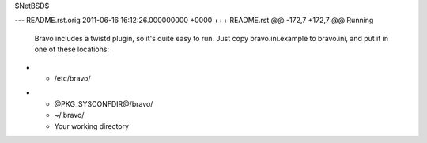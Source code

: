 $NetBSD$

--- README.rst.orig	2011-06-16 16:12:26.000000000 +0000
+++ README.rst
@@ -172,7 +172,7 @@ Running
 Bravo includes a twistd plugin, so it's quite easy to run. Just copy
 bravo.ini.example to bravo.ini, and put it in one of these locations:
 
- * /etc/bravo/
+ * @PKG_SYSCONFDIR@/bravo/
  * ~/.bravo/
  * Your working directory
 
